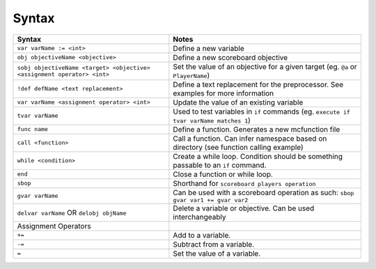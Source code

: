 Syntax
======

+-------------------------------------------------------------------------+----------------------------------------------------------------------------------------+
| Syntax                                                                  | Notes                                                                                  |
+=========================================================================+========================================================================================+
| ``var varName := <int>``                                                | Define a new variable                                                                  |
+-------------------------------------------------------------------------+----------------------------------------------------------------------------------------+
| ``obj objectiveName <objective>``                                       | Define a new scoreboard objective                                                      |
+-------------------------------------------------------------------------+----------------------------------------------------------------------------------------+
| ``sobj objectiveName <target> <objective> <assignment operator> <int>`` | Set the value of an objective for a given target (eg. ``@a`` or ``PlayerName``)        |
+-------------------------------------------------------------------------+----------------------------------------------------------------------------------------+
| ``!def defName <text replacement>``                                     | Define a text replacement for the preprocessor. See examples for more information      |
+-------------------------------------------------------------------------+----------------------------------------------------------------------------------------+
| ``var varName <assignment operator> <int>``                             | Update the value of an existing variable                                               |
+-------------------------------------------------------------------------+----------------------------------------------------------------------------------------+
| ``tvar varName``                                                        | Used to test variables in ``if`` commands (eg. ``execute if tvar varName matches 1``)  |
+-------------------------------------------------------------------------+----------------------------------------------------------------------------------------+
| ``func name``                                                           | Define a function. Generates a new mcfunction file                                     |
+-------------------------------------------------------------------------+----------------------------------------------------------------------------------------+
| ``call <function>``                                                     | Call a function. Can infer namespace based on directory (see function calling example) |
+-------------------------------------------------------------------------+----------------------------------------------------------------------------------------+
| ``while <condition>``                                                   | Create a while loop. Condition should be something passable to an ``if`` command.      |
+-------------------------------------------------------------------------+----------------------------------------------------------------------------------------+
| ``end``                                                                 | Close a function or while loop.                                                        |
+-------------------------------------------------------------------------+----------------------------------------------------------------------------------------+
| ``sbop``                                                                | Shorthand for ``scoreboard players operation``                                         |
+-------------------------------------------------------------------------+----------------------------------------------------------------------------------------+
| ``gvar varName``                                                        | Can be used with a scoreboard operation as such: ``sbop gvar var1 += gvar var2``       |
+-------------------------------------------------------------------------+----------------------------------------------------------------------------------------+
| ``delvar varName`` OR ``delobj objName``                                | Delete a variable or objective. Can be used interchangeably                            |
+-------------------------------------------------------------------------+----------------------------------------------------------------------------------------+
| Assignment Operators                                                    |                                                                                        |
+-------------------------------------------------------------------------+----------------------------------------------------------------------------------------+
| ``+=``                                                                  | Add to a variable.                                                                     |
+-------------------------------------------------------------------------+----------------------------------------------------------------------------------------+
| ``-=``                                                                  | Subtract from a variable.                                                              |
+-------------------------------------------------------------------------+----------------------------------------------------------------------------------------+
| ``=``                                                                   | Set the value of a variable.                                                           |
+-------------------------------------------------------------------------+----------------------------------------------------------------------------------------+
